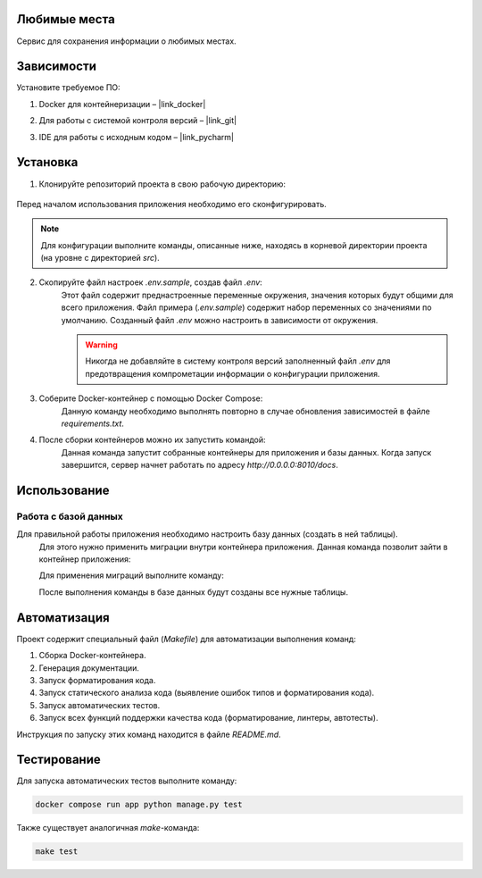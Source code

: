 Любимые места
=============

Сервис для сохранения информации о любимых местах.

Зависимости
===========

Установите требуемое ПО:

1. Docker для контейнеризации – |link_docker|

.. |link_docker| raw:: html

   <a href="https://www.docker.com" target="_blank">Docker Desktop</a>

2. Для работы с системой контроля версий – |link_git|

.. |link_git| raw:: html

   <a href="https://github.com/git-guides/install-git" target="_blank">Git</a>

3. IDE для работы с исходным кодом – |link_pycharm|

.. |link_pycharm| raw:: html

    <a href="https://www.jetbrains.com/ru-ru/pycharm/download" target="_blank">PyCharm</a>

Установка
=========

1. Клонируйте репозиторий проекта в свою рабочую директорию:

    .. code-block:: console
        git clone https://github.com/mnv/python-course-portfolio.git
Перед началом использования приложения необходимо его сконфигурировать.

.. note::

    Для конфигурации выполните команды, описанные ниже, находясь в корневой директории проекта (на уровне с директорией `src`).

2. Скопируйте файл настроек `.env.sample`, создав файл `.env`:
    .. code-block:: console
        cp .env.sample .env
    Этот файл содержит преднастроенные переменные окружения, значения которых будут общими для всего приложения.
    Файл примера (`.env.sample`) содержит набор переменных со значениями по умолчанию.
    Созданный файл `.env` можно настроить в зависимости от окружения.

    .. warning::

        Никогда не добавляйте в систему контроля версий заполненный файл `.env` для предотвращения компрометации информации о конфигурации приложения.

3. Соберите Docker-контейнер с помощью Docker Compose:
    .. code-block:: console
        docker compose build
    Данную команду необходимо выполнять повторно в случае обновления зависимостей в файле `requirements.txt`.

4. После сборки контейнеров можно их запустить командой:
    .. code-block:: console
        docker compose up
    Данная команда запустит собранные контейнеры для приложения и базы данных.
    Когда запуск завершится, сервер начнет работать по адресу `http://0.0.0.0:8010/docs`.

Использование
=============


Работа с базой данных
---------------------

Для правильной работы приложения необходимо настроить базу данных (создать в ней таблицы).
    Для этого нужно применить миграции внутри контейнера приложения.
    Данная команда позволит зайти в контейнер приложения:

    .. code-block:: console
        docker compose exec favorite-places-app bash
    Для применения миграций выполните команду:

    .. code-block:: console
        alembic upgrade head
    После выполнения команды в базе данных будут созданы все нужные таблицы.

Автоматизация
=============

Проект содержит специальный файл (`Makefile`) для автоматизации выполнения команд:

1. Сборка Docker-контейнера.
2. Генерация документации.
3. Запуск форматирования кода.
4. Запуск статического анализа кода (выявление ошибок типов и форматирования кода).
5. Запуск автоматических тестов.
6. Запуск всех функций поддержки качества кода (форматирование, линтеры, автотесты).

Инструкция по запуску этих команд находится в файле `README.md`.

Тестирование
============

Для запуска автоматических тестов выполните команду:

.. code-block:: console

    docker compose run app python manage.py test

Также существует аналогичная `make`-команда:

.. code-block:: console

    make test

